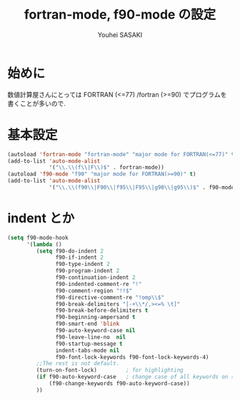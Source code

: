 # -*- mode: org; coding: utf-8-unix; indent-tabs-mode: nil -*-
#
# Copyright(C) Youhei SASAKI All rights reserved.
# $Lastupdate: 2012/07/18 18:15:16$
# License: Expat
#
#+TITLE: fortran-mode, f90-mode の設定
#+AUTHOR: Youhei SASAKI
#+EMAIL: uwabami@gfd-dennou.org
* 始めに
  数値計算屋さんにとっては FORTRAN (<=77) /fortran (>=90) でプログラムを
  書くことが多いので.
* 基本設定
  #+BEGIN_SRC emacs-lisp
    (autoload 'fortran-mode "fortran-mode" "major mode for FORTRAN(<=77)" t)
    (add-to-list 'auto-mode-alist
                 '("\\.\\(f\\|F\\)$" . fortran-mode))
    (autoload 'f90-mode "f90" "major mode for FORTRAN(>=90)" t)
    (add-to-list 'auto-mode-alist
                 '("\\.\\(f90\\|F90\\|f95\\|F95\\|g90\\|g95\\)$" . f90-mode))
  #+END_SRC
* indent とか
  #+BEGIN_SRC emacs-lisp
    (setq f90-mode-hook
          '(lambda ()
             (setq f90-do-indent 2
                   f90-if-indent 2
                   f90-type-indent 2
                   f90-program-indent 2
                   f90-continuation-indent 2
                   f90-indented-comment-re "!"
                   f90-comment-region "!!$"
                   f90-directive-comment-re "!omp\\$"
                   f90-break-delimiters "[-+\\*/,><=% \t]"
                   f90-break-before-delimiters t
                   f90-beginning-ampersand t
                   f90-smart-end 'blink
                   f90-auto-keyword-case nil
                   f90-leave-line-no  nil
                   f90-startup-message t
                   indent-tabs-mode nil
                   f90-font-lock-keywords f90-font-lock-keywords-4)
             ;;The rest is not default.
             (turn-on-font-lock)         ; for highlighting
             (if f90-auto-keyword-case   ; change case of all keywords on startup
                 (f90-change-keywords f90-auto-keyword-case))
             ))
  #+END_SRC
